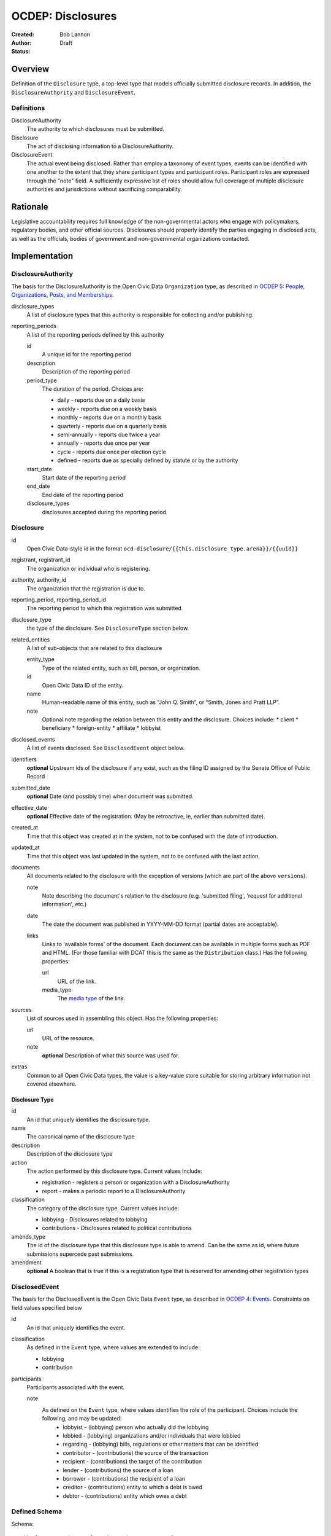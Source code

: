 ====================
OCDEP: Disclosures
====================

:Created: 
:Author: Bob Lannon
:Status: Draft

Overview
========

Definition of the ``Disclosure`` type, a top-level type that models officially submitted disclosure records. In addition, the ``DisclosureAuthority`` and ``DisclosureEvent``.

Definitions
-----------

DisclosureAuthority
    The authority to which disclosures must be submitted.

Disclosure
    The act of disclosing information to a DisclosureAuthority.

DisclosureEvent
    The actual event being disclosed. Rather than employ a taxonomy of event types, events can be identified with one another to the extent that they share participant types and participant roles. Participant roles are expressed through the "note" field. A sufficiently expressive list of roles should allow full coverage of multiple disclosure authorities and jurisdictions without sacrificing comparability.

Rationale
=========

Legislative accountability requires full knowledge of the non-governmental actors who engage with policymakers, regulatory bodies, and other official sources. Disclosures should properly identify the parties engaging in disclosed acts, as well as the officials, bodies of government and non-governmental organizations contacted.

Implementation
==============

DisclosureAuthority
-------------------
The basis for the DisclosureAuthority is the Open Civic Data ``Organization`` type, as described in `OCDEP 5: People, Organizations, Posts, and Memberships <http://opencivicdata.readthedocs.org/en/latest/proposals/0005.html>`_.

disclosure_types
    A list of disclosure types that this authority is responsible for collecting and/or publishing. 

reporting_periods
    A list of the reporting periods defined by this authority

    id
        A unique id for the reporting period

    description
        Description of the reporting period

    period_type
        The duration of the period. Choices are:

        * daily         - reports due on a daily basis
        * weekly        - reports due on a weekly basis
        * monthly       - reports due on a monthly basis
        * quarterly     - reports due on a quarterly basis
        * semi-annually - reports due twice a year
        * annually      - reports due once per year
        * cycle         - reports due once per election cycle
        * defined       - reports due as specially defined by statute or by the authority

    start_date
        Start date of the reporting period

    end_date
        End date of the reporting period

    disclosure_types
        disclosures accepted during the reporting period

Disclosure
----------

id
    Open Civic Data-style id in the format ``ocd-disclosure/{{this.disclosure_type.arena}}/{{uuid}}``

registrant, registrant_id
    The organization or individual who is registering.

authority, authority_id
    The organization that the registration is due to.

reporting_period, reporting_period_id
    The reporting period to which this registration was submitted.

disclosure_type
    the type of the disclosure. See ``DisclosureType`` section below.

related_entities
    A list of sub-objects that are related to this disclosure

    entity_type
        Type of the related entity, such as bill, person, or organization.
    
    id
        Open Civic Data ID of the entity.
    
    name
        Human-readable name of this entity, such as “John Q. Smith”, or “Smith, Jones and Pratt LLP”.
    note
        Optional note regarding the relation between this entity and the disclosure. Choices include:
        * client
        * beneficiary
        * foreign-entity
        * affiliate
        * lobbyist

disclosed_events
    A list of events disclosed. See ``DisclosedEvent`` object below.

identifiers
    **optional**
    Upstream ids of the disclosure if any exist, such as the filing ID assigned by the Senate Office of Public Record

submitted_date
    **optional**
    Date (and possibly time) when document was submitted.

effective_date
    **optional**
    Effective date of the registration. (May be retroactive, ie, earlier than submitted date).

created_at
    Time that this object was created at in the system, not to be confused with the date of
    introduction.

updated_at
    Time that this object was last updated in the system, not to be confused with the last action.

documents
    All documents related to the disclosure with the exception of versions (which are part of
    the above ``versions``).

    note
        Note describing the document's relation to the disclosure (e.g. 'submitted filing', 'request for additional information', etc.)
    date
        The date the document was published in YYYY-MM-DD format
        (partial dates are acceptable).
    links
        Links to 'available forms' of the document.  Each document can be available in
        multiple forms such as PDF and HTML.  (For those familiar with DCAT this is the same
        as the ``Distribution`` class.)
        Has the following properties:

        url
            URL of the link.
        media_type
            The `media type <http://en.wikipedia.org/wiki/Internet_media_type>`_ of the link.

sources
    List of sources used in assembling this object.  Has the following properties:

    url
        URL of the resource.
    note
        **optional**
        Description of what this source was used for.

extras
    Common to all Open Civic Data types, the value is a key-value store suitable for storing arbitrary information not covered elsewhere.

Disclosure Type
~~~~~~~~~~~~~~~

id
    An id that uniquely identifies the disclosure type.

name
    The canonical name of the disclosure type

description
    Description of the disclosure type

action
    The action performed by this disclosure type. Current values include:
    
    * registration  - registers a person or organization with a DisclosureAuthority
    * report        - makes a periodic report to a DisclosureAuthority

classification
    The category of the disclosure type. Current values include:
        
    * lobbying      - Disclosures related to lobbying
    * contributions - Disclosures related to political contributions

amends_type
    The id of the disclosure type that this disclosure type is able to amend. Can be the same as id, where future submissions supercede past submissions.

amendment
    **optional**
    A boolean that is true if this is a registration type that is reserved for amending other registration types

DisclosedEvent
--------------
The basis for the DisclosedEvent is the Open Civic Data ``Event`` type, as described in `OCDEP 4: Events <http://opencivicdata.readthedocs.org/en/latest/proposals/0004.html>`_. Constraints on field values specified below

id
    An id that uniquely identifies the event.

classification
    As defined in the ``Event`` type, where values are extended to include:

    * lobbying
    * contribution

participants
    Participants associated with the event. 

    note
        As defined on the ``Event`` type, where values identifies the role of the participant. Choices include the following, and may be updated:
          * lobbyist      - (lobbying) person who actually did the lobbying
          * lobbied       - (lobbying) organizations and/or individuals that were lobbied
          * regarding     - (lobbying) bills, regulations or other matters that can be identified
          * contributor   - (contributions) the source of the transaction
          * recipient     - (contributions) the target of the contribution
          * lender        - (contributions) the source of a loan
          * borrower      - (contributions) the recipient of a loan
          * creditor      - (contributions) entity to which a debt is owed
          * debtor        - (contributions) entity which owes a debt


Defined Schema
--------------

Schema::

    disclosure_actions = ["registration", "report"]

    disclosure_classifications = ["lobbying", "contributions"]

    disclosure_participant_roles = ["lobbyist",
                                    "lobbied",
                                    "regarding",
                                    "contributor",
                                    "recipient",
                                    "lender",
                                    "borrower",
                                    "creditor",
                                    "debtor"]

    disclosure_type_schema = {
        "properties": {
            "id": {
                "type": "string"
            },
            "name": {
                "type": "string"
            },
            "description": {
                "type": "string"
            },
            "action": {
                "type": "string",
                "enum": disclosure_actions
            },
            "classification": {
                "type": "string",
                "enum": disclosure_classifications
            },
            "amends_type": {
                "type": "string"
            },
            "amendment": {
                "type": "boolean"
            }
        },
        "type": "object"
    }

    disclosed_event_schema = {
        "properties": {
            "id": {
                "type": "string"
            },
            "classification": {
                "type": "string",
                "enum": disclosure_actions
            },
            "name": {
                "type": "string"
            },
            "start_time": {
                "type": "datetime"
            },
            "timezone": {
                "type": "string"
            },
            "all_day": {
                "type": "boolean"
            },
            "end_time": {
                "type": ["datetime", "null"]
            },
            "status": {
                "type": "string",
                "blank": True,
                "enum": ["cancelled", "tentative", "confirmed", "passed"],
            },
            "description": {
                "type": "string",
                "blank": True
            },
            "location": {
                "type": "object",
                "properties": {

                    "name": {
                        "type": "string"
                    },

                    "note": {
                        "type": "string",
                        "blank": True
                    },

                    "url": {
                        "required": False,
                        "type": "string",
                    },

                    "coordinates": {
                        "type": ["object", "null"],
                        "properties": {
                            "latitude": {
                                "type": "string",
                            },

                            "longitude": {
                                "type": "string",
                            }
                        }
                    },
                },
            },

            "media": media_schema,

            "documents": {
                "items": {
                    "properties": {
                        "note": {
                            "type": "string"
                        },
                        "url": {
                            "type": "string"
                        },
                        "media_type": {
                            "type": "string"
                        },
                    },
                    "type": "object"
                },
                "type": "array"
            },

            "links": {
                "items": {
                    "properties": {

                        "note": {
                            "type": "string",
                            "blank": True
                        },

                        "url": {
                            "format": "uri",
                            "type": "string"
                        }
                    },
                    "type": "object"
                },
                "type": "array"
            },

            "participants": {
                "items": {
                    "properties": {

                        "name": {
                            "type": "string",
                        },

                        "id": {
                            "type": ["string", "null"]
                        },

                        "type": {
                            "enum": ["organization", "person"],
                            "type": "string"
                        },

                        "note": {
                            "type": "string",
                            "enum": disclosure_participant_roles
                        },

                    },
                    "type": "object"
                },
                "type": "array"
            },

            "agenda": {
                "items": {
                    "properties": {
                        "description": {
                            "type": "string"
                        },

                        "order": {
                            "type": ["string", "null"]
                        },

                        "subjects": {
                            "items": {"type": "string"},
                            "type": "array"
                        },

                        "media": media_schema,

                        "notes": {
                            "items": {
                                "type": "string"
                            },
                            "type": "array",
                            "minItems": 0
                        },

                        "related_entities": {
                            "items": {
                                "properties": {
                                    "entity_type": {
                                        "type": "string"
                                    },

                                    "id": {
                                        "type": ["string", "null"]
                                    },

                                    "name": {
                                        "type": "string"
                                    },

                                    "note": {
                                        "type": ["string", "null"]
                                    },
                                },
                                "type": "object"
                            },
                            "minItems": 0,
                            "type": "array"
                        },
                    },
                    "type": "object"
                },
                "minItems": 0,
                "type": "array"
            },
            "sources": sources,
            "extras": extras
        },
        "type": "object"
    }

    disclosure_related_entity_roles = ["client",
                                       "beneficiary",
                                       "foreign-entity",
                                       "affiliate"]

    disclosure_schema = {
        "properties": {
            "id": {
                "type": "string"
            },
            "registrant": {
                "type": "string"
            },
            "registrant_id": {
                "type": "string"
            },
            "authority": {
                "type": "string"
            },
            "authority_id": {
                "type": "string"
            },
            "reporting_period": {
                "type": "string"
            },
            "reporting_period_id": {
                "type": "string"
            },
            "disclosure_type": disclosure_type_schema,
            "related_entities": {
                "items": {
                    "properties": {
                        "entity_type": {
                            "type": "string"
                        },
                        "id": {
                            "type": "string"
                        },
                        "name": {
                            "type": "string"
                        },
                        "note": {
                            "type": "string",
                            "enum": disclosure_related_entity_roles,
                        },
                    },
                    "type": "object"
                },
                "type": "array"
            },
            "disclosed_events": {
                "items": disclosed_event_schema,
                "type": "array"
            },
            "official_id": {
                "type": "string"
            },
            "submitted_date": {
                "type": fuzzy_date_blank
            },
            "effective_date": {
                "type": fuzzy_date_blank
            },
            "created_at": {
                "type": "datetime"
            },
            "updated_at": {
                "type": "datetime"
            },
            "documents": {
                "items": {
                    "properties": {
                        "note": {
                            "type": "string"
                        },
                        "url": {
                            "type": "string"
                        },
                        "media_type": {
                            "type": "string"
                        },
                    },
                    "type": "object"
                },
                "type": "array"
            },
            "sources": sources,
            "extras": extras
        },
        "type": "object"
    }
